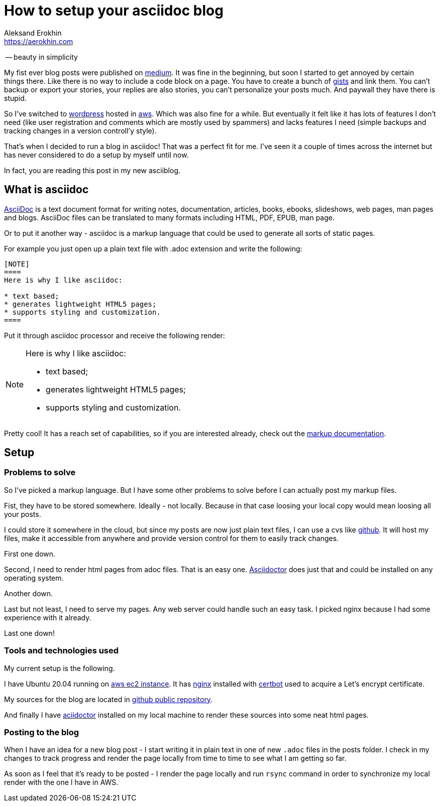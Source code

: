 = How to setup your asciidoc blog
Aleksand Erokhin <https://aerokhin.com>
:stylesdir: ../stylesheets
:stylesheet: adoc-github.css
:imagedir: ../images
:icons: font

-- beauty in simplicity

My fist ever blog posts were published on https://medium.com/[medium]. It was fine in the beginning, but soon I started to get annoyed by certain things there. Like there is no way to include a code block on a page. You have to create a bunch of https://docs.github.com/en/github/writing-on-github/editing-and-sharing-content-with-gists/creating-gists[gists] and link them. You can't backup or export your stories, your replies are also stories, you can't personalize your posts much. And paywall they have there is stupid.

So I've switched to https://wordpress.org/download/[wordpress] hosted in https://aws.amazon.com/[aws]. Which was also fine for a while. But eventually it felt like it has lots of features I don't need (like user registration and comments which are mostly used by spammers) and lacks features I need (simple backups and tracking changes in a version controll'y style).

That's when I decided to run a blog in asciidoc! That was a perfect fit for me. I've seen it a couple of times across the internet but has never considered to do a setup by myself until now.

In fact, you are reading this post in my new asciiblog.

== What is asciidoc

https://asciidoc.org/[AsciiDoc] is a text document format for writing notes, documentation, articles, books, ebooks, slideshows, web pages, man pages and blogs. AsciiDoc files can be translated to many formats including HTML, PDF, EPUB, man page.

Or to put it another way - asciidoc is a markup language that could be used to generate all sorts of static pages.

For example you just open up a plain text file with .adoc extension and write the following:

[source]
----
[NOTE]
====
Here is why I like asciidoc:

* text based;
* generates lightweight HTML5 pages;
* supports styling and customization.
====
----

Put it through asciidoc processor and receive the following render:

[NOTE]
====
Here is why I like asciidoc:

* text based;
* generates lightweight HTML5 pages;
* supports styling and customization.
====

Pretty cool! It has a reach set of capabilities, so if you are interested already, check out the https://docs.asciidoctor.org/asciidoc/latest/[markup documentation].

== Setup

=== Problems to solve

So I've picked a markup language. But I have some other problems to solve before I can actually post my markup files.

Fist, they have to be stored somewhere. Ideally - not locally. Because in that case loosing your local copy would mean loosing all your posts.

I could store it somewhere in the cloud, but since my posts are now just plain text files, I can use a cvs like https://github.com/[github]. It will host my files, make it accessible from anywhere and provide version control for them to easily track changes.

First one down.

Second, I need to render html pages from adoc files. That is an easy one. https://asciidoctor.org/[Asciidoctor] does just that and could be installed on any operating system.

Another down.

Last but not least, I need to serve my pages. Any web server could handle such an easy task. I picked nginx because I had some experience with it already.

Last one down!

=== Tools and technologies used

My current setup is the following.

I have Ubuntu 20.04 running on https://aws.amazon.com/ec2/?ec2-whats-new.sort-by=item.additionalFields.postDateTime&ec2-whats-new.sort-order=desc[aws ec2 instance]. It has https://nginx.org/[nginx] installed with https://certbot.eff.org/[certbot] used to acquire a Let's encrypt certificate.

My sources for the blog are located in https://github.com/commandercool/asciiblog[github public repository].

And finally I have https://asciidoctor.org/[aciidoctor] installed on my local machine to render these sources into some neat html pages.

=== Posting to the blog

When I have an idea for a new blog post - I start writing it in plain text in one of new `.adoc` files in the posts folder. I check in my changes to track progress and render the page locally from time to time to see what I am getting so far.

As soon as I feel that it's ready to be posted - I render the page locally and run `rsync` command in order to synchronize my local render with the one I have in AWS.